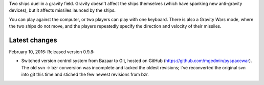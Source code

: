 Two ships duel in a gravity field.   Gravity doesn't affect
the ships themselves (which have spanking new anti-gravity
devices), but it affects missiles launced by the ships.

You can play against the computer, or two players can play
with one keyboard.  There is also a Gravity Wars mode, where
the two ships do not move, and the players repeatedly
specify the direction and velocity of their missiles.

Latest changes
--------------

February 10, 2016: Released version 0.9.8:

- Switched version control system from Bazaar to Git, hosted on GitHub
  (https://github.com/mgedmin/pyspacewar).  The old svn -> bzr conversion
  was incomplete and lacked the oldest revisions; I've reconverted the
  original svn into git this time and stiched the few newest revisions from
  bzr.

